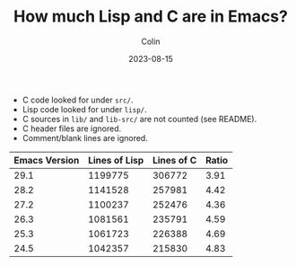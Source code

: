 #+TITLE: How much Lisp and C are in Emacs?
#+DATE: 2023-08-15
#+AUTHOR: Colin
#+CATEGORY: software

- C code looked for under ~src/~.
- Lisp code looked for under ~lisp/~.
- C sources in ~lib/~ and ~lib-src/~ are not counted (see README).
- C header files are ignored.
- Comment/blank lines are ignored.

| Emacs Version | Lines of Lisp | Lines of C | Ratio |
|---------------+---------------+------------+-------|
|          29.1 |       1199775 |     306772 |  3.91 |
|          28.2 |       1141528 |     257981 |  4.42 |
|          27.2 |       1100237 |     252476 |  4.36 |
|          26.3 |       1081561 |     235791 |  4.59 |
|          25.3 |       1061723 |     226388 |  4.69 |
|          24.5 |       1042357 |     215830 |  4.83 |
#+TBLFM: $>=$2 / $3;%.2f
